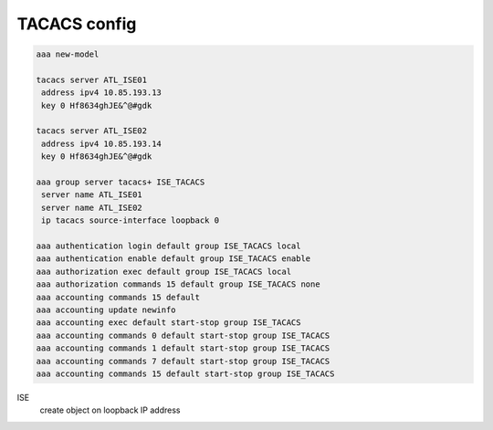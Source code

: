 TACACS config
=============

.. code-block:: c

	aaa new-model

	tacacs server ATL_ISE01
	 address ipv4 10.85.193.13
	 key 0 Hf8634ghJE&^@#gdk

	tacacs server ATL_ISE02
	 address ipv4 10.85.193.14
	 key 0 Hf8634ghJE&^@#gdk
	
	aaa group server tacacs+ ISE_TACACS
	 server name ATL_ISE01
	 server name ATL_ISE02
	 ip tacacs source-interface loopback 0
	
	aaa authentication login default group ISE_TACACS local
	aaa authentication enable default group ISE_TACACS enable
	aaa authorization exec default group ISE_TACACS local 
	aaa authorization commands 15 default group ISE_TACACS none 
	aaa accounting commands 15 default
	aaa accounting update newinfo
	aaa accounting exec default start-stop group ISE_TACACS
	aaa accounting commands 0 default start-stop group ISE_TACACS
	aaa accounting commands 1 default start-stop group ISE_TACACS
	aaa accounting commands 7 default start-stop group ISE_TACACS
	aaa accounting commands 15 default start-stop group ISE_TACACS



ISE 
 create object on loopback IP address